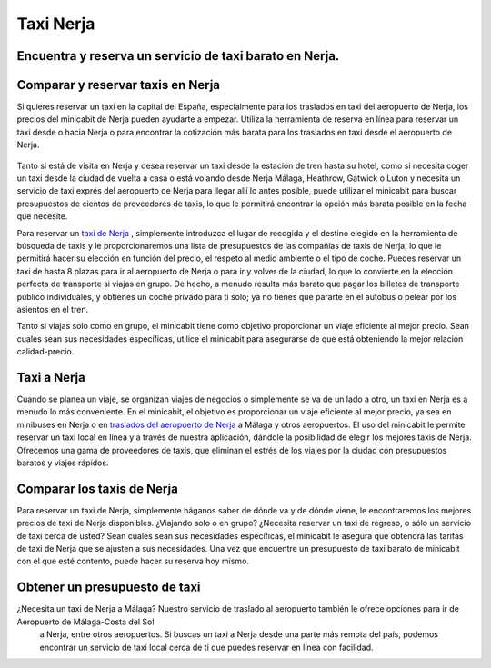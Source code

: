 Taxi Nerja
=========================


Encuentra y reserva un servicio de taxi barato en Nerja.
-----------------------------

Comparar y reservar taxis en Nerja
-----------------------------


Si quieres reservar un taxi en la capital del España, especialmente para los traslados en taxi del aeropuerto de Nerja, los precios del minicabit de Nerja pueden ayudarte a empezar. Utiliza la herramienta de reserva en línea para reservar un taxi desde o hacia Nerja o para encontrar la cotización más barata para los traslados en taxi desde el aeropuerto de Nerja.

 .. image:: https://www.taxi-nerja.com/images/taxi-nerja-faqs.jpg

Tanto si está de visita en Nerja y desea reservar un taxi desde la estación de tren hasta su hotel, como si necesita coger un taxi desde la ciudad de vuelta a casa o está volando desde Nerja Málaga, Heathrow, Gatwick o Luton y necesita un servicio de taxi exprés del aeropuerto de Nerja para llegar allí lo antes posible, puede utilizar el minicabit para buscar presupuestos de cientos de proveedores de taxis, lo que le permitirá encontrar la opción más barata posible en la fecha que necesite.

Para reservar un `taxi de Nerja <https://www.taxi-nerja.com/es/>`_ , simplemente introduzca el lugar de recogida y el destino elegido en la herramienta de búsqueda de taxis y le proporcionaremos una lista de presupuestos de las compañías de taxis de Nerja, lo que le permitirá hacer su elección en función del precio, el respeto al medio ambiente o el tipo de coche. Puedes reservar un taxi de hasta 8 plazas para ir al aeropuerto de Nerja o para ir y volver de la ciudad, lo que lo convierte en la elección perfecta de transporte si viajas en grupo. De hecho, a menudo resulta más barato que pagar los billetes de transporte público individuales, y obtienes un coche privado para ti solo; ya no tienes que pararte en el autobús o pelear por los asientos en el tren.

Tanto si viajas solo como en grupo, el minicabit tiene como objetivo proporcionar un viaje eficiente al mejor precio. Sean cuales sean sus necesidades específicas, utilice el minicabit para asegurarse de que está obteniendo la mejor relación calidad-precio.


Taxi a Nerja
-----------------------------

Cuando se planea un viaje, se organizan viajes de negocios o simplemente se va de un lado a otro, un taxi en Nerja es a menudo lo más conveniente. En el minicabit, el objetivo es proporcionar un viaje eficiente al mejor precio, ya sea en minibuses en Nerja o en `traslados del aeropuerto de Nerja <https://www.taxi-nerja.com/es/blog/ventajas-de-usar-un-taxi-para-ir-al-aeropuerto/>`_ a Málaga y otros aeropuertos. El uso del minicabit le permite reservar un taxi local en línea y a través de nuestra aplicación, dándole la posibilidad de elegir los mejores taxis de Nerja. Ofrecemos una gama de proveedores de taxis, que eliminan el estrés de los viajes por la ciudad con presupuestos baratos y viajes rápidos.

Comparar los taxis de Nerja
-----------------------------

Para reservar un taxi de Nerja, simplemente háganos saber de dónde va y de dónde viene, le encontraremos los mejores precios de taxi de Nerja disponibles. ¿Viajando solo o en grupo? ¿Necesita reservar un taxi de regreso, o sólo un servicio de taxi cerca de usted? Sean cuales sean sus necesidades específicas, el minicabit le asegura que obtendrá las tarifas de taxi de Nerja que se ajusten a sus necesidades. Una vez que encuentre un presupuesto de taxi barato de minicabit con el que esté contento, puede hacer su reserva hoy mismo.

 .. image:: https://www.taxi-nerja.com/images/call-to-taxi-in-nerja-slide-tiny.jpg

Obtener un presupuesto de taxi
-----------------------------

¿Necesita un taxi de Nerja a Málaga? Nuestro servicio de traslado al aeropuerto también le ofrece opciones para ir de Aeropuerto de Málaga-Costa del Sol
 a Nerja, entre otros aeropuertos. Si buscas un taxi a Nerja desde una parte más remota del país, podemos encontrar un servicio de taxi local cerca de ti que puedes reservar en línea con facilidad.
